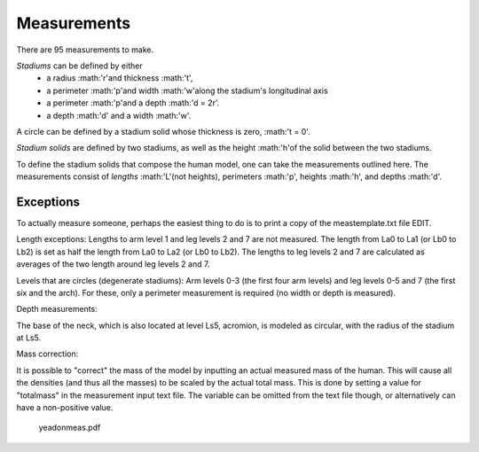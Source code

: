 Measurements
============

There are 95 measurements to make.

*Stadiums* can be defined by either
 * a radius :math:'r'and thickness :math:'t',
 * a perimeter :math:'p'and width :math:'w'along the stadium's longitudinal axis
 * a perimeter :math:'p'and a depth :math:'d = 2r'.
 * a depth :math:'d' and a width :math:'w'.

.. image:: stadium.png
   :scale: 15 %
A circle can be defined by a stadium solid whose thickness is zero, :math:'t = 0'.

*Stadium solids* are defined by two stadiums, as well as the height :math:'h'of the solid between the two stadiums.

To define the stadium solids that compose the human model, one can take the measurements outlined here. The measurements consist of *lengths* :math:'L'(not heights), perimeters :math:'p', heights :math:'h', and depths :math:'d'.

Exceptions
----------
To actually measure someone, perhaps the easiest thing to do is to print a copy of the meastemplate.txt file EDIT.

Length exceptions: Lengths to arm level 1 and leg levels 2 and 7 are not measured. The length from La0 to La1 (or Lb0 to Lb2) is set as half the length from La0 to La2 (or Lb0 to Lb2). The lengths to leg levels 2 and 7 are calculated as averages of the two length around leg levels 2 and 7.

Levels that are circles (degenerate stadiums): Arm levels 0-3 (the first four arm levels) and leg levels 0-5 and 7 (the first six and the arch). For these, only a perimeter measurement is required (no width or depth is measured).

Depth measurements:

The base of the neck, which is also located at level Ls5, acromion, is modeled as circular, with the radius of the stadium at Ls5.

Mass correction:

It is possible to "correct" the mass of the model by inputting an actual measured mass of the human. This will cause all the densities (and thus all the masses) to be scaled by the actual total mass. This is done by setting a value for "totalmass" in the measurement input text file. The variable can be omitted from the text file though, or alternatively can have a non-positive value.

    yeadonmeas.pdf
